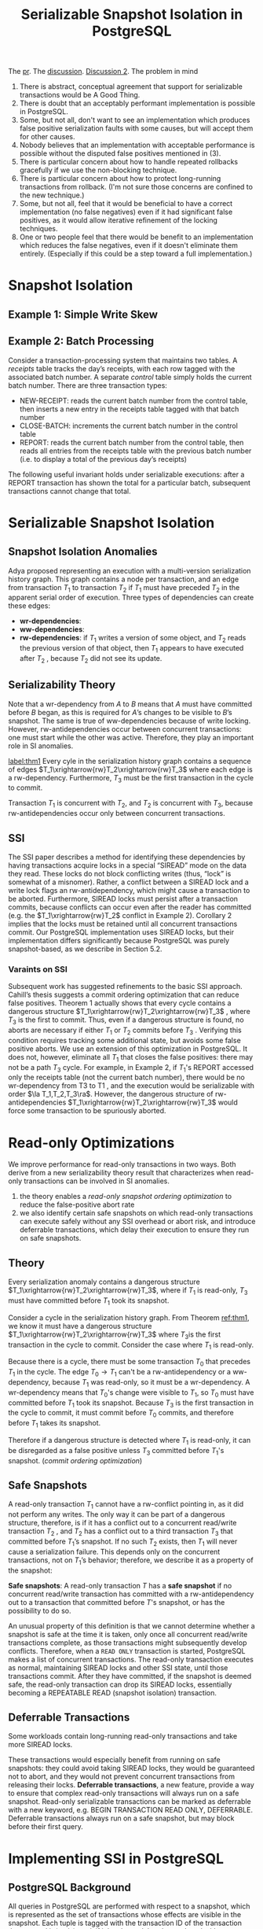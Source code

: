 #+title: Serializable Snapshot Isolation in PostgreSQL
#+AUTHOR:
#+LATEX_HEADER: \input{/Users/wu/notes/preamble.tex}
#+EXPORT_FILE_NAME: ../../latex/papers/transaction/ssi_in_pg.tex
#+LATEX_HEADER: \graphicspath{{../../../paper/transaction/}}
#+OPTIONS: toc:nil
#+STARTUP: shrink

        The [[https://github.com/postgres/postgres/commit/dafaa3efb75ce1aae2e6dbefaf6f3a889dea0d21][pr]]. The [[https://www.postgresql.org/message-id/flat/4A0019EE.EE98.0025.0%40wicourts.gov][discussion]]. [[https://www.postgresql.org/message-id/flat/4A1D5D8C.EE98.0025.1%40wicourts.gov][Discussion 2]].
        The problem in mind
        1. There is abstract, conceptual agreement that support for serializable transactions would be A Good
           Thing.
        2. There is doubt that an acceptably performant implementation is possible in PostgreSQL.
        3. Some, but not all, don't want to see an implementation which produces false positive serialization
           faults with some causes, but will accept them for other causes.
        4. Nobody believes that an implementation with acceptable performance is possible without the disputed
           false positives mentioned in (3).
        5. There is particular concern about how to handle repeated rollbacks gracefully if we use the non-blocking technique.
        6. There is particular concern about how to protect long-running transactions from rollback.  (I'm not
           sure those concerns are confined to the new technique.)
        7. Some, but not all, feel that it would be beneficial to have a correct implementation (no false
           negatives) even if it had significant false positives, as it would allow iterative refinement of
           the locking techniques.
        8. One or two people feel that there would be benefit to an implementation which reduces the false
           negatives, even if it doesn't eliminate them entirely.  (Especially if this could be a step toward
           a full implementation.)

* Snapshot Isolation

** Example 1: Simple Write Skew

** Example 2: Batch Processing
        Consider a transaction-processing system that maintains two tables. A /receipts/ table tracks the day’s
        receipts, with each row tagged with the associated batch number. A separate /control/ table simply holds
        the current batch number. There are three transaction types:
        * NEW-RECEIPT: reads the current batch number from the control table, then inserts a new entry in the
          receipts table tagged with that batch number
        * CLOSE-BATCH: increments the current batch number in the control table
        * REPORT: reads the current batch number from the control table, then reads all entries from the
          receipts table with the previous batch number (i.e. to display a total of the previous day’s
          receipts)


        The following useful invariant holds under serializable executions: after a REPORT transaction has
        shown the total for a particular batch, subsequent transactions cannot change that total.
        #+ATTR_LATEX: :width .5\textwidth :float nil
        #+NAME: 2
        #+CAPTION:
        [[../../images/papers/74.png]]

* Serializable Snapshot Isolation

** Snapshot Isolation Anomalies
        Adya proposed representing an execution with a multi-version serialization history graph. This graph
        contains a node per transaction, and an edge from transaction \(T_1\) to transaction \(T_2\) if
        \(T_1\) must have preceded \(T_2\) in the apparent serial order of execution. Three types of
        dependencies can create these edges:
        * *wr-dependencies*:
        * *ww-dependencies*:
        * *rw-dependencies*: if \(T_1\) writes a version of some object, and \(T_2\) reads the previous version
          of that object, then \(T_1\) appears to have executed after \(T_2\) , because \(T_2\) did not see its update.


        #+ATTR_LATEX: :width .5\textwidth :float nil
        #+NAME: 3
        #+CAPTION:
        [[../../images/papers/75.png]]


** Serializability Theory
        Note that a wr-dependency from \(A\) to \(B\) means that \(A\) must have committed before  \(B\)
        began, as this is required for \(A\)’s changes to be visible to \(B\)’s snapshot. The same is true of
        ww-dependencies because of write locking. However, rw-antidependencies occur between concurrent
        transactions: one must start while the other was active. Therefore, they play an important role in SI
        anomalies.

        #+ATTR_LATEX: :options []
        #+BEGIN_theorem
        [[label:thm1]]
        Every cyle in the serialization history graph contains a sequence of edges
        \(T_1\xrightarrow{rw}T_2\xrightarrow{rw}T_3\) where each edge is a rw-dependency. Furthermore, \(T_3\)
        must be the first transaction in the cycle to commit.
        #+END_theorem

        #+ATTR_LATEX: :options []
        #+BEGIN_corollary
        Transaction \(T_1\) is concurrent with \(T_2\), and \(T_2\) is concurrent with \(T_3\), because
        rw-antidependencies occur only between concurrent transactions.
        #+END_corollary

** SSI
        The SSI paper describes a method for identifying these dependencies by having transactions acquire
        locks in a special “SIREAD” mode on the data they read. These locks do not block conflicting writes
        (thus, “lock” is somewhat of a misnomer). Rather, a conflict between a SIREAD lock and a write lock
        flags an rw-antidependency, which might cause a transaction to be aborted. Furthermore, SIREAD locks
        must persist after a transaction commits, because conflicts can occur even after the reader has
        committed (e.g. the \(T_1\xrightarrow{rw}T_2\) conflict in Example 2). Corollary 2 implies that the
        locks must be retained until all concurrent transactions commit. Our PostgreSQL implementation uses
        SIREAD locks, but their implementation differs significantly because PostgreSQL was purely
        snapshot-based, as we describe in Section 5.2.

*** Varaints on SSI
        Subsequent work has suggested refinements to the basic SSI approach. Cahill’s thesis suggests a commit
        ordering optimization that can reduce false positives. Theorem 1 actually shows that every cycle
        contains a dangerous structure \(T_1\xrightarrow{rw}T_2\xrightarrow{rw}T_3\) , where \(T_3\) is the
        first to commit. Thus, even if a dangerous structure is found, no aborts are necessary if either
        \(T_1\) or \(T_2\) commits before \(T_3\) . Verifying this condition requires tracking some additional
        state, but avoids some false positive aborts. We use an extension of this optimization in PostgreSQL.
        It does not, however, eliminate all \(T_1\) that closes the false positives: there may not be a path
        \(T_3\) cycle. For example, in Example 2, if \(T_1\)'s REPORT accessed only the receipts table (not
        the current batch number), there would be no wr-dependency from T3 to T1 , and the execution would be
        serializable with order \(\la T_1,T_2,T_3\ra\). However, the dangerous structure of
        rw-antidependencies \(T_1\xrightarrow{rw}T_2\xrightarrow{rw}T_3\) would force some transaction to be
        spuriously aborted.


* Read-only Optimizations
        We improve performance for read-only transactions in two ways. Both derive from a new serializability
        theory result that characterizes when read-only transactions can be involved in SI  anomalies.
        1. the theory enables a /read-only snapshot ordering optimization/ to reduce the false-positive abort rate
        2. we also identify certain safe snapshots on which read-only transactions can execute safely without
           any SSI overhead or abort risk, and introduce deferrable transactions, which delay their execution
           to ensure they run on safe snapshots.
** Theory
        #+ATTR_LATEX: :options []
        #+BEGIN_theorem
        Every serialization anomaly contains a dangerous structure
        \(T_1\xrightarrow{rw}T_2\xrightarrow{rw}T_3\), where if \(T_1\) is read-only, \(T_3\) must have
        committed before \(T_1\) took its snapshot.
        #+END_theorem

        #+BEGIN_proof
        Consider a cycle in the serialization history graph. From Theorem [[ref:thm1]], we know it must have a
        dangerous structure \(T_1\xrightarrow{rw}T_2\xrightarrow{rw}T_3\) where \(T_3\)is the first
        transaction in the cycle to commit. Consider the case where \(T_1\) is read-only.

        Because there is a cycle, there must be some transaction \(T_0\) that precedes \(T_1\) in the cycle.
        The edge \(T_0\to T_1\) can't be a rw-antidependency or a ww-dependency, because \(T_1\) was
        read-only, so it must be a wr-dependency. A wr-dependency means that \(T_0\)'s change were visible to
        \(T_1\), so \(T_0\) must have committed before \(T_1\) took its snapshot. Because \(T_3\) is the first
        transaction in the cycle to commit, it must commit before \(T_0\) commits, and therefore before
        \(T_1\) takes its snapshot.
        #+END_proof

        Therefore if a dangerous structure is detected where \(T_1\) is read-only, it can be disregarded as a
        false positive unless \(T_3\) committed before \(T_1\)'s snapshot. (/commit ordering optimization/)
** Safe Snapshots
        A read-only transaction \(T_1\) cannot have a rw-conflict pointing in, as it did not perform any
        writes. The only way it can be part of a dangerous structure, therefore, is if it has a conflict out
        to a concurrent read/write transaction \(T_2\) , and \(T_2\) has a conflict out to a third transaction
        \(T_3\) that committed before \(T_1\)’s snapshot. If no such \(T_2\) exists, then \(T_1\) will never
        cause a serialization failure. This depends only on the concurrent transactions, not on \(T_1\)’s
        behavior; therefore, we describe it as a property of the snapshot:

        *Safe snapshots*: A read-only transaction \(T\) has a *safe snapshot* if no concurrent read/write
        transaction has committed with a rw-antidependency out to a transaction that committed before \(T\)'s
        snapshot, or has the possibility to do so.

        An unusual property of this definition is that we cannot determine whether a snapshot is safe at the
        time it is taken, only once all concurrent read/write transactions complete, as those transactions
        might subsequently develop conflicts. Therefore, when a ~READ ONLY~ transaction is started, PostgreSQL
        makes a list of concurrent transactions. The read-only transaction executes as normal, maintaining
        SIREAD locks and other SSI state, until those transactions commit. After they have committed, if the
        snapshot is deemed safe, the read-only transaction can drop its SIREAD locks, essentially becoming a
        REPEATABLE READ (snapshot isolation) transaction.
** Deferrable Transactions
        Some workloads contain long-running read-only transactions and take more SIREAD locks.

        These transactions would especially benefit from running on safe snapshots: they could avoid taking
        SIREAD locks, they would be guaranteed not to abort, and they would not prevent concurrent
        transactions from releasing their locks. *Deferrable transactions*, a new feature, provide a way to
        ensure that complex read-only transactions will always run on a safe snapshot. Read-only serializable
        transactions can be marked as deferrable with a new keyword, e.g. BEGIN TRANSACTION READ ONLY,
        DEFERRABLE. Deferrable transactions always run on a safe snapshot, but may block before their first
        query.
* Implementing SSI in PostgreSQL
** PostgreSQL Background
        All queries in PostgreSQL are performed with respect to a snapshot, which is represented as the set of
        transactions whose effects are visible in the snapshot. Each tuple is tagged with the transaction ID
        of the transaction that created it (\(xmin\)), and, if it has been deleted or replaced with a new
        version, the transaction that did so (\(xmax\)). Checking which of these transactions are included in
        a snapshot determines whether the tuple should be visible. Updating a tuple is identical to deleting
        the existing version and creating a new tuple. The new tuple has a separate location in the heap, and
        may have separate index entries. Here, PostgreSQL differs from other MVCC implementations (e.g.
        Oracle’s) that update tuples in-place and keep a separate rollback log.

        Internally, PostgreSQL uses three distinct lock mechanisms:
        * *lightweight locks* are standard reader-writer locks for synchronizing access to shared memory
          structures and buffer cache pages; these are typically referred to as latches elsewhere in the literature
        * *heavyweight locks* are used for long-duration (e.g. transaction-scope) locks, and support deadlock
          detection. A variety of lock modes are available, but normal-case operations such as SELECT and
          UPDATE acquire locks in non-conflicting modes. Their main purpose is to prevent schema-changing
          operations, such as DROP TABLE or REINDEX, from being run concurrently with other operations on the
          same table. These locks can also be explicitly acquired using LOCK TABLE.
        * *tuple locks* prevent concurrent modifications to the same tuple. Because a transaction might acquire
          many such locks, they are not stored in the heavyweight lock table; instead, they are stored in the
          tuple header itself, reusing the \(xmax\) field to identify the lock holder. SELECT FOR UPDATE also
          acquires these locks. Conflicts are resolved by calling the heavyweight lock manager, to take
          advantage of its deadlock detection.
** Detecting Conflicts
        One of the main requirements of SSI is to be able to detect rw-conflicts as they happen.

        Earlier work suggested modifying the lock manager to acquire read locks in a new SIREAD mode, and
        flagging a rw-antidependency when a conflicting lock is acquired. Unfortunately, this technique cannot
        be directly applied to PostgreSQL because the lock managers described above do not have the necessary
        information.

        To begin with, PostgreSQL did not previously acquire read locks on data accessed in any isolation
        level, unlike the databases used in prior SSI implementations, so SIREAD locks cannot simply be
        acquired by repurposing existing hooks for read locks. Worse, even with these locks, there is no easy
        way to match them to conflicting write locks because PostgreSQL’s tuple-level write locks are stored
        in tuple headers on disk, rather than an in-memory table.

        Instead, PostgreSQL’s SSI implementation uses existing MVCC data as well as a new lock manager to
        detect conflicts. Which one is needed depends on whether the write happens chronologically before the
        read, or vice versa.
        1. If the write happens first, then the conflict can be inferred from the MVCC data, without using
           locks. Whenever a transaction reads a tuple, it performs a visibility check, inspecting the tuple’s
           \(xmin\) and \(xmax\) to determine whether the tuple is visible in the transaction’s snapshot.
        2. If the tuple is not visible because the transaction that created it had not committed when the
           reader took its snapshot, that indicates a rw-conflict: the reader must appear before the writer in
           the serial order.
        3. if the tuple has been deleted – i.e. it has an \(xmax\) – but is still visible to the reader
           because the deleting transaction had not committed when the reader took its snapshot, that is also
           a rw-conflict that places the reader before the deleting transaction in the serial order.

        We also need to handle the case where the read happens before the write. This cannot be done using
        MVCC data alone; it requires tracking read dependencies using SIREAD locks. Moreover, the SIREAD locks
        must support predicate reads. As discussed earlier, none of PostgreSQL’s existing lock mechanisms were
        suitable for this task, so we developed a new SSI lock manager. The SSI lock manager stores only
        SIREAD locks. It does not support any other lock modes, and hence cannot block. The two main
        operations it supports are to obtain a SIREAD lock on a relation, page, or tuple, and to check for
        conflicting SIREAD locks when writing a tuple.
*** Implementation of the SSI Lock Manager
        The PostgreSQL SSI lock manager, like most lock managers used for S2PL-based serializability, handles
        predicate reads using index-range locks.

        Reads acquire SIREAD locks on all tuples they access, and index access methods acquire SIREAD locks on
        the “gaps” to detect phantoms. Currently, locks on B+-tree indexes are acquired at page granularity;
        we intend to refine this to next-key locking in a future release.

        Both heap and index locks can be promoted to coarser granularities to save space in the lock table,
        e.g. replacing multiple tuple locks with a single page lock.

        SIREAD locks must be kept up to date when concurrent transactions modify the schema with
        data-definition language (DDL) statements. Statements that rewrite a table, such as RECLUSTER or ALTER
        TABLE, cause the physical location of tuples to change. As a result, page- or tuple-granularity SIREAD
        locks, which are identified by phys- ical location, are no longer valid; PostgreSQL therefore promotes
        them to relation-granularity. Similarly, if an index is removed, any index-gap locks on it can no
        longer be used to detect conflicts with a predicate read, so they are replaced with a relation-level
        lock on the associated heap relation.
** Tracking Conflicts
        We chose to keep a list of all rw-antidependencies in or out for each transaction, but not wr- and
        ww-dependencies. Keeping pointers to the other transaction involved in the rw-antidependency, rather
        than a simple flag, is necessary to implement the commit ordering optimization and read-only
        optimization.
** Resolving Conflicts: Safe Retry
        We want to choose the transaction to abort in a way that ensures the following property:

        *Safe retry*: If a transaction is aborted, immediately retrying the same transaction will not cause it
        to fail again with the same serialization failure

        Once we have identified a dangerous structure \(T_1\xrightarrow{rw}T_2\xrightarrow{rw}T_3\) , the key
        principle for ensuring safe retry is to abort a transaction that conflicts with a /committed/
        transaction. When the aborted transaction is retried, it will not be concurrent with the committed
        transaction, and cannot conflict with it. Specifically, the following rules are used to ensure safe
        retry:
        1. Do not abort anything until \(T_3\) commits. This rule is needed to support the commit ordering
           optimization, but it also serves the safe retry goal.
        2. Always choose to abort \(T_2\) if possible, i.e. if it has not already committed. T2 must have been
           concurrent with both \(T_1\) and \(T_3\) . Because \(T_3\) is already committed, the retried
           \(T_2\) will not be concurrent with it and so will not be able to have a rw-conflict out to it,
           preventing the same error from recurring.
        3. If both \(T_2\) and \(T_3\) have committed when the dangerous structure is detected, then the only
           option is to abort T1 . But this is safe; T2 and T3 have already committed, so the retried
           transaction will not be concurrent with them, and cannot conflict with either.


        One might worry that this delayed resolution could cause wasted work or additional conflicts, because
        a transaction continues to execute even after a conflict that could force it to abort. However,
        aborting a transaction immediately would cause an equivalent amount of wasted work, if the transaction
        is immediately retried only to abort again.
* Memory Usage Mitigation
        After implementing the basic SSI functionality, one of the problems we were immediately confronted
        with was its potentially unbounded memory usage. The problem is not merely that one transaction can
        hold a large number of locks – a standard lock manager problem – but one unique to SSI: a
        transaction’s locks cannot be released until that transaction and all concurrent transactions commit.

        We were faced with two requirements related to memory usage.
        1. The SSI implementation’s memory usage must be /bounded/: the lock table and dependency graph must
           have a fixed size (specified by the configuration file).
        2. The system must also be able to /gracefully degrade/. Even in the presence of long-running
           transactions, the system should not fail to process new transactions because it runs out of memory.
           Instead, it should be able to accept new transactions, albeit possibly with a higher false positive
           abort rate.

           Our PostgreSQL implementation uses four techniques to limit the memory usage of the SSI lock
           manager:
           1. Safe snapshots and deferred transactions
           2. granularity promotion
           3. /Aggressive cleanup/
           4. /Summarization/
** Aggressive Cleanup
** Summarizing Committed Transactions
        Our SSI implementation reserves storage for a fixed number of committed transactions. If more
        committed transactions need to be tracked, we *summarize* the state of previously committed
        transactions. It is usually sufficient to discover that a transaction has a conflict with some
        previously committed transaction, but not which one. Summarization allows the database to continue
        accepting new transactions, although the false positive abort rate may increasebecause some
        information is lost in the process.

        Our summarization procedure is based on the observation that information about committed transactions
        is needed in two cases:

        First, an active transaction modifying a tuple needs to know if some committed transaction read that
        tuple. This could create a dangerous structure
        \(T_{committed}\xrightarrow{rw}T_{active}\xrightarrow{rw}T_3\) . We need to keep a SIREAD lock to
        detect that such a transaction existed – but it does not matter what specific transaction it was,
        whether it had other rw-antidependencies in or out, etc. This motivates the first part of summarizing
        a committed transaction: the summarized transaction’s SIREAD locks are /consolidated/ with those of
        other summarized transactions, by reassigning them to a single dummy transaction.
Each lock assigned to this dummy transaction also records the com-
mit sequence number of the most recent transaction that held the
lock, to determine when the lock can be cleaned up. The benefit of
consolidation is that each lock only needs to be recorded once, even
if it was held by multiple committed transactions. Combined with
the ability to promote locks to a coarser granularity, this can make it
unlikely that the SIREAD lock table will be exhausted.
* Feature Interactions
** Two-Phase Commit
** Streaming Replication
** Savepoints and Subtransactions
** Index Types
* Problems


* References
<<bibliographystyle link>>
bibliographystyle:alpha

<<bibliography link>>
bibliography:/Users/wu/notes/references.bib
